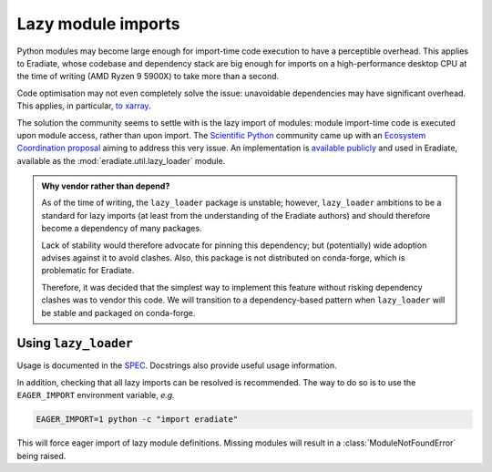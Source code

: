 .. _sec-developer_guides-lazy_loading:

Lazy module imports
===================

Python modules may become large enough for import-time code execution to have a
perceptible overhead. This applies to Eradiate, whose codebase and dependency
stack are big enough for imports on a high-performance desktop CPU at the time
of writing (AMD Ryzen 9 5900X) to take more than a second.

Code optimisation may not even completely solve the issue: unavoidable
dependencies may have significant overhead. This applies, in particular,
`to xarray <https://github.com/pydata/xarray/issues/6726>`_.

The solution the community seems to settle with is the lazy import of modules:
module import-time code is executed upon module access, rather than upon import.
The `Scientific Python <https://scientific-python.org/>`_ community came up with
an `Ecosystem Coordination proposal <https://scientific-python.org/specs/spec-0001/>`_
aiming to address this very issue. An implementation is
`available publicly <https://github.com/scientific-python/lazy_loader>`_ and
used in Eradiate, available as the :mod:`eradiate.util.lazy_loader` module.

.. admonition:: Why vendor rather than depend?
   :class: note

   As of the time of writing, the ``lazy_loader`` package is unstable; however,
   ``lazy_loader`` ambitions to be a standard for lazy imports (at least from
   the understanding of the Eradiate authors) and should therefore become a
   dependency of many packages.

   Lack of stability would therefore advocate for pinning this dependency; but
   (potentially) wide adoption advises against it to avoid clashes. Also, this
   package is not distributed on conda-forge, which is problematic for Eradiate.

   Therefore, it was decided that the simplest way to implement this feature
   without risking dependency clashes was to vendor this code. We will
   transition to a dependency-based pattern when ``lazy_loader`` will be stable
   and packaged on conda-forge.

Using ``lazy_loader``
---------------------

Usage is documented in the
`SPEC <https://scientific-python.org/specs/spec-0001/>`_. Docstrings also
provide useful usage information.

In addition, checking that all lazy imports can be resolved is recommended. The
way to do so is to use the ``EAGER_IMPORT`` environment variable, *e.g.*

.. code::

   EAGER_IMPORT=1 python -c "import eradiate"

This will force eager import of lazy module definitions. Missing modules will
result in a :class:`ModuleNotFoundError` being raised.
